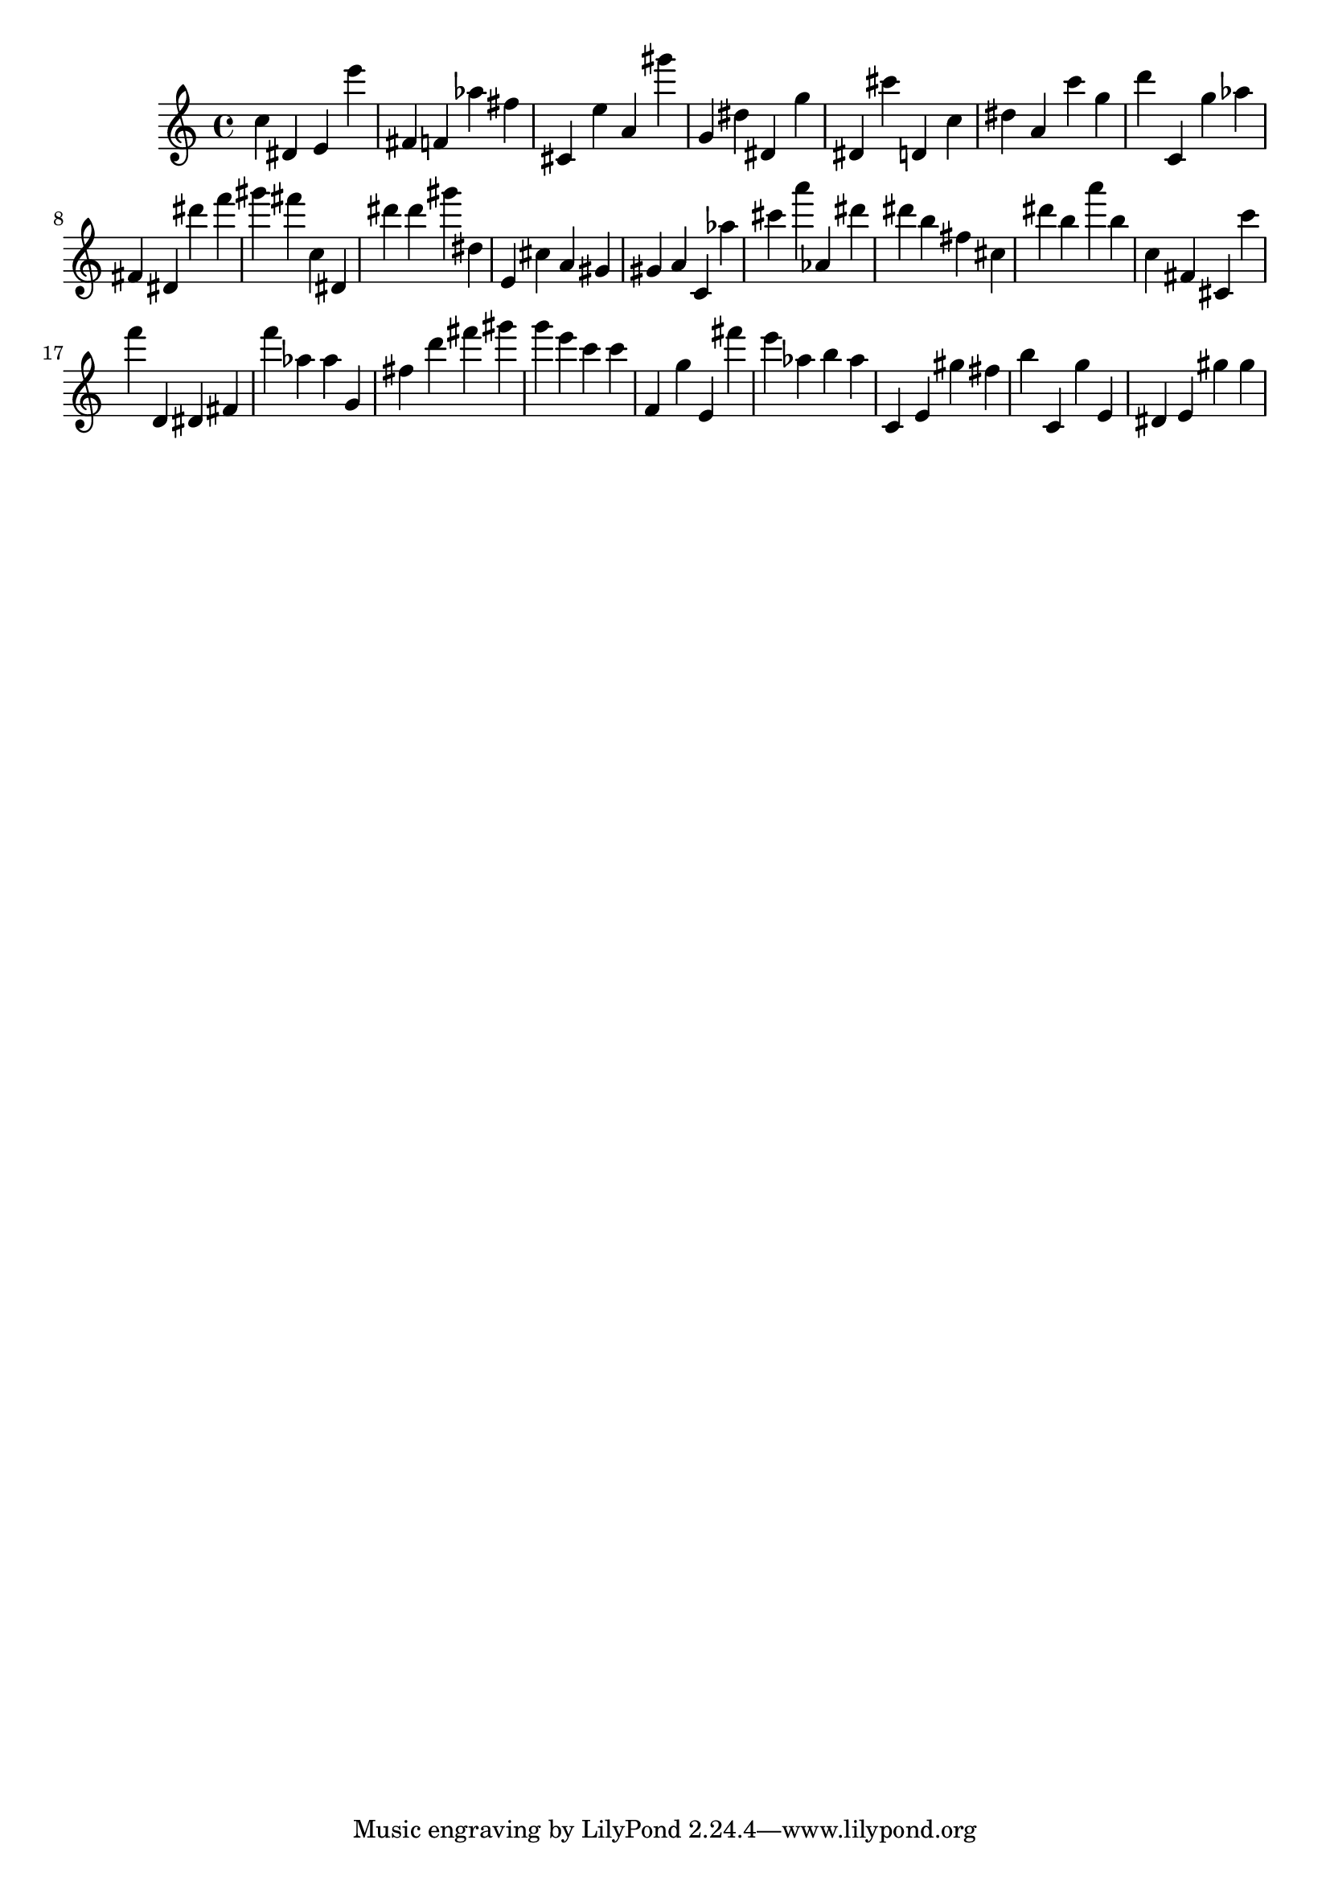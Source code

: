\version "2.18.2"

\score {

{

\clef treble
c'' dis' e' e''' fis' f' as'' fis'' cis' e'' a' gis''' g' dis'' dis' g'' dis' cis''' d' c'' dis'' a' c''' g'' d''' c' g'' as'' fis' dis' dis''' f''' gis''' fis''' c'' dis' dis''' dis''' gis''' dis'' e' cis'' a' gis' gis' a' c' as'' cis''' a''' as' dis''' dis''' b'' fis'' cis'' dis''' b'' a''' b'' c'' fis' cis' c''' f''' d' dis' fis' f''' as'' as'' g' fis'' d''' fis''' gis''' g''' e''' c''' c''' f' g'' e' fis''' e''' as'' b'' as'' c' e' gis'' fis'' b'' c' g'' e' dis' e' gis'' gis'' 
}

 \midi { }
 \layout { }
}